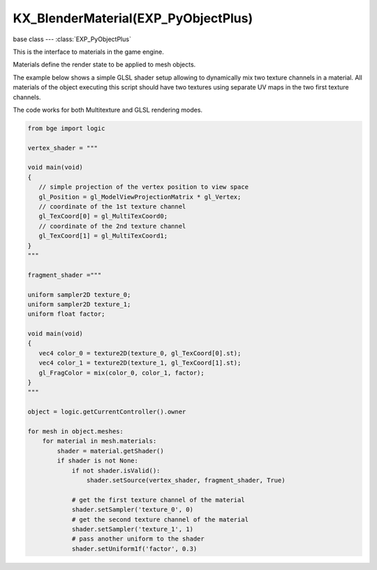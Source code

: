 KX_BlenderMaterial(EXP_PyObjectPlus)
====================================

base class --- :class:`EXP_PyObjectPlus`

.. class:: KX_BlenderMaterial(EXP_PyObjectPlus)

   This is the interface to materials in the game engine.

   Materials define the render state to be applied to mesh objects.

   The example below shows a simple GLSL shader setup allowing to dynamically mix two texture channels
   in a material. All materials of the object executing this script should have two textures using
   separate UV maps in the two first texture channels.

   The code works for both Multitexture and GLSL rendering modes.

   .. code-block:: python

      from bge import logic

      vertex_shader = """

      void main(void)
      {
         // simple projection of the vertex position to view space
         gl_Position = gl_ModelViewProjectionMatrix * gl_Vertex;
         // coordinate of the 1st texture channel
         gl_TexCoord[0] = gl_MultiTexCoord0;
         // coordinate of the 2nd texture channel
         gl_TexCoord[1] = gl_MultiTexCoord1;
      }
      """

      fragment_shader ="""

      uniform sampler2D texture_0;
      uniform sampler2D texture_1;
      uniform float factor;

      void main(void)
      {
         vec4 color_0 = texture2D(texture_0, gl_TexCoord[0].st);
         vec4 color_1 = texture2D(texture_1, gl_TexCoord[1].st);
         gl_FragColor = mix(color_0, color_1, factor);
      }
      """

      object = logic.getCurrentController().owner

      for mesh in object.meshes:
          for material in mesh.materials:
              shader = material.getShader()
              if shader is not None:
                  if not shader.isValid():
                      shader.setSource(vertex_shader, fragment_shader, True)

                  # get the first texture channel of the material
                  shader.setSampler('texture_0', 0)
                  # get the second texture channel of the material
                  shader.setSampler('texture_1', 1)
                  # pass another uniform to the shader
                  shader.setUniform1f('factor', 0.3)

   .. attribute:: shader

      The material's shader.

      :type: :class:`BL_Shader`

   .. attribute:: blending

      Ints used for pixel blending, (src, dst), matching the setBlending method.

      :type: (integer, integer)

   .. method:: getShader()

      Returns the material's shader.

      :return: the material's shader
      :rtype: :class:`BL_Shader`

   .. method:: getTextureBindcode(textureslot)

      Returns the material's texture OpenGL bind code/id/number/name.

      .. deprecated:: use :py:meth:`bge.types.BL_Texture.bindCode`

      :arg textureslot: Specifies the texture slot number
      :type textureslot: integer
      :return: the material's texture OpenGL bind code/id/number/name
      :rtype: integer

   .. attribute:: alpha

      The material's alpha transparency.

      :type: float between 0.0 and 1.0 inclusive

   .. attribute:: hardness

      How hard (sharp) the material's specular reflection is.

      :type: integer between 1 and 511 inclusive

   .. attribute:: emit

      Amount of light to emit.

      :type: float between 0.0 and 2.0 inclusive

   .. attribute:: ambient

      Amount of ambient light on the material.

      :type: float between 0.0 and 1.0 inclusive

   .. attribute:: specularAlpha

      Alpha transparency for specular areas.

      :type: float between 0.0 and 1.0 inclusive (alpha must be < 1.0)

   .. attribute:: specularIntensity

      How intense (bright) the material's specular reflection is.

      :type: float between 0.0 and 1.0 inclusive

   .. attribute:: diffuseIntensity

      The material's amount of diffuse reflection.

      :type: float between 0.0 and 1.0 inclusive

   .. attribute:: specularColor

      The material's specular color.

      :type: :class:`mathutils.Color`

   .. attribute:: diffuseColor

      The material's diffuse color.

      :type: :class:`mathutils.Color`

   .. attribute:: textures

      List of all material's textures.

      :type: List of :class:`BL_Texture` (read only)

   .. method:: setBlending(src, dest)

      Set the pixel color arithmetic functions.

      :arg src: Specifies how the red, green, blue, and alpha source blending factors are computed, one of...

         * :data:`~bgl.GL_ZERO`
         * :data:`~bgl.GL_ONE`
         * :data:`~bgl.GL_SRC_COLOR`
         * :data:`~bgl.GL_ONE_MINUS_SRC_COLOR`
         * :data:`~bgl.GL_DST_COLOR`
         * :data:`~bgl.GL_ONE_MINUS_DST_COLOR`
         * :data:`~bgl.GL_SRC_ALPHA`
         * :data:`~bgl.GL_ONE_MINUS_SRC_ALPHA`
         * :data:`~bgl.GL_DST_ALPHA`
         * :data:`~bgl.GL_ONE_MINUS_DST_ALPHA`
         * :data:`~bgl.GL_SRC_ALPHA_SATURATE`

      :type src: int

      :arg dest: Specifies how the red, green, blue, and alpha destination blending factors are computed, one of...

         * :data:`~bgl.GL_ZERO`
         * :data:`~bgl.GL_ONE`
         * :data:`~bgl.GL_SRC_COLOR`
         * :data:`~bgl.GL_ONE_MINUS_SRC_COLOR`
         * :data:`~bgl.GL_DST_COLOR`
         * :data:`~bgl.GL_ONE_MINUS_DST_COLOR`
         * :data:`~bgl.GL_SRC_ALPHA`
         * :data:`~bgl.GL_ONE_MINUS_SRC_ALPHA`
         * :data:`~bgl.GL_DST_ALPHA`
         * :data:`~bgl.GL_ONE_MINUS_DST_ALPHA`
         * :data:`~bgl.GL_SRC_ALPHA_SATURATE`

      :type dest: int
